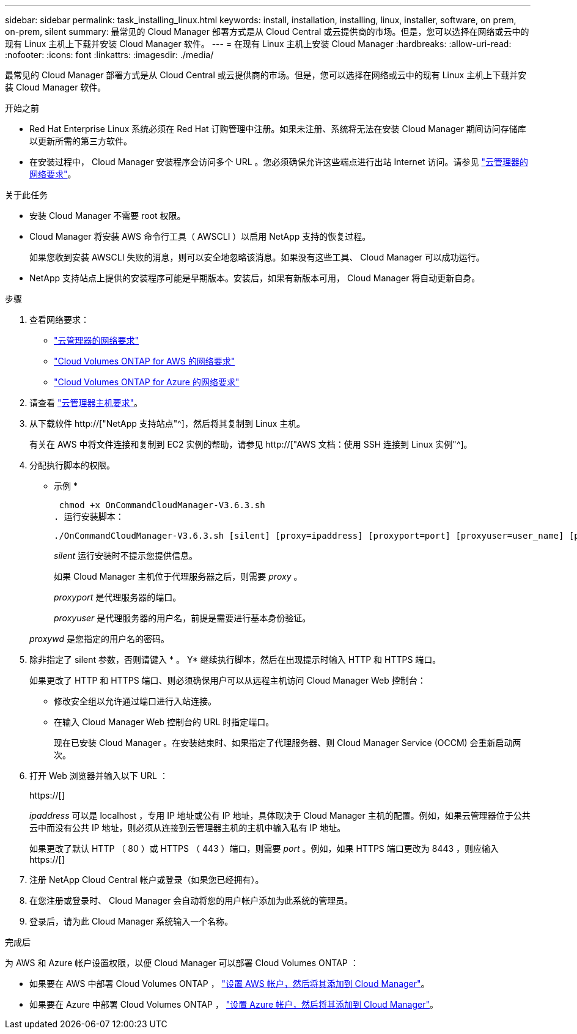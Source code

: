 ---
sidebar: sidebar 
permalink: task_installing_linux.html 
keywords: install, installation, installing, linux, installer, software, on prem, on-prem, silent 
summary: 最常见的 Cloud Manager 部署方式是从 Cloud Central 或云提供商的市场。但是，您可以选择在网络或云中的现有 Linux 主机上下载并安装 Cloud Manager 软件。 
---
= 在现有 Linux 主机上安装 Cloud Manager
:hardbreaks:
:allow-uri-read: 
:nofooter: 
:icons: font
:linkattrs: 
:imagesdir: ./media/


[role="lead"]
最常见的 Cloud Manager 部署方式是从 Cloud Central 或云提供商的市场。但是，您可以选择在网络或云中的现有 Linux 主机上下载并安装 Cloud Manager 软件。

.开始之前
* Red Hat Enterprise Linux 系统必须在 Red Hat 订购管理中注册。如果未注册、系统将无法在安装 Cloud Manager 期间访问存储库以更新所需的第三方软件。
* 在安装过程中， Cloud Manager 安装程序会访问多个 URL 。您必须确保允许这些端点进行出站 Internet 访问。请参见 link:reference_networking_cloud_manager.html["云管理器的网络要求"]。


.关于此任务
* 安装 Cloud Manager 不需要 root 权限。
* Cloud Manager 将安装 AWS 命令行工具（ AWSCLI ）以启用 NetApp 支持的恢复过程。
+
如果您收到安装 AWSCLI 失败的消息，则可以安全地忽略该消息。如果没有这些工具、 Cloud Manager 可以成功运行。

* NetApp 支持站点上提供的安装程序可能是早期版本。安装后，如果有新版本可用， Cloud Manager 将自动更新自身。


.步骤
. 查看网络要求：
+
** link:reference_networking_cloud_manager.html["云管理器的网络要求"]
** link:reference_networking_aws.html["Cloud Volumes ONTAP for AWS 的网络要求"]
** link:reference_networking_azure.html["Cloud Volumes ONTAP for Azure 的网络要求"]


. 请查看 link:reference_cloud_mgr_reqs.html["云管理器主机要求"]。
. 从下载软件 http://["NetApp 支持站点"^]，然后将其复制到 Linux 主机。
+
有关在 AWS 中将文件连接和复制到 EC2 实例的帮助，请参见 http://["AWS 文档：使用 SSH 连接到 Linux 实例"^]。

. 分配执行脚本的权限。
+
* 示例 *

+
 chmod +x OnCommandCloudManager-V3.6.3.sh
. 运行安装脚本：
+
 ./OnCommandCloudManager-V3.6.3.sh [silent] [proxy=ipaddress] [proxyport=port] [proxyuser=user_name] [proxypwd=password]
+
_silent_ 运行安装时不提示您提供信息。

+
如果 Cloud Manager 主机位于代理服务器之后，则需要 _proxy_ 。

+
_proxyport_ 是代理服务器的端口。

+
_proxyuser_ 是代理服务器的用户名，前提是需要进行基本身份验证。

+
_proxywd_ 是您指定的用户名的密码。

. 除非指定了 silent 参数，否则请键入 * 。 Y* 继续执行脚本，然后在出现提示时输入 HTTP 和 HTTPS 端口。
+
如果更改了 HTTP 和 HTTPS 端口、则必须确保用户可以从远程主机访问 Cloud Manager Web 控制台：

+
** 修改安全组以允许通过端口进行入站连接。
** 在输入 Cloud Manager Web 控制台的 URL 时指定端口。
+
现在已安装 Cloud Manager 。在安装结束时、如果指定了代理服务器、则 Cloud Manager Service (OCCM) 会重新启动两次。



. 打开 Web 浏览器并输入以下 URL ：
+
https://[]

+
_ipaddress_ 可以是 localhost ，专用 IP 地址或公有 IP 地址，具体取决于 Cloud Manager 主机的配置。例如，如果云管理器位于公共云中而没有公共 IP 地址，则必须从连接到云管理器主机的主机中输入私有 IP 地址。

+
如果更改了默认 HTTP （ 80 ）或 HTTPS （ 443 ）端口，则需要 _port_ 。例如，如果 HTTPS 端口更改为 8443 ，则应输入 https://[]

. 注册 NetApp Cloud Central 帐户或登录（如果您已经拥有）。
. 在您注册或登录时、 Cloud Manager 会自动将您的用户帐户添加为此系统的管理员。
. 登录后，请为此 Cloud Manager 系统输入一个名称。


.完成后
为 AWS 和 Azure 帐户设置权限，以便 Cloud Manager 可以部署 Cloud Volumes ONTAP ：

* 如果要在 AWS 中部署 Cloud Volumes ONTAP ， link:task_adding_cloud_accounts.html["设置 AWS 帐户，然后将其添加到 Cloud Manager"]。
* 如果要在 Azure 中部署 Cloud Volumes ONTAP ， link:task_adding_cloud_accounts.html#setting-up-and-adding-azure-accounts-to-cloud-manager["设置 Azure 帐户，然后将其添加到 Cloud Manager"]。

